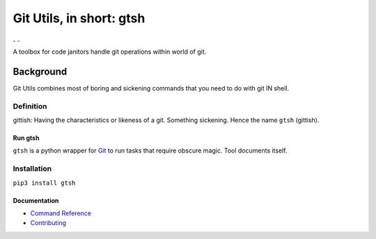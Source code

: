 #########################
Git Utils, in short: gtsh
#########################

|ImageRunTests| |ImageCodeCoverage| ₋ |ImageLanguageCount| |ImageTopLanguages| |ImageContributors| ₋ |ImageDownloads| |ImageVersion| |ImageLicense|
   
A toolbox for code janitors handle git operations within world of git.

**********
Background
**********

Git Utils combines most of boring and sickening commands that you need to do
with git IN shell.

Definition
==========
gittish: Having the characteristics or likeness of a git. Something sickening.
Hence the name ``gtsh`` (gittish).

Run gtsh
--------
``gtsh`` is a python wrapper for `Git <https://git-scm.com/>`__ to run tasks
that require obscure magic. Tool documents itself.

Installation
============

``pip3 install gtsh``

Documentation
-------------
- `Command Reference <docs/COMMANDS.rst>`__
- `Contributing <CONTRIBUTING.rst>`__

.. |ImageRunTests| image:: https://github.com/tovrleaf/git-utils/actions/workflows/test.yml/badge.svg?branch=master
   :alt: Run tests                 
.. |ImageCodeCoverage| image:: https://img.shields.io/coveralls/github/tovrleaf/git-utils
   :alt: Code coverage 
.. |ImageLanguageCount| image:: https://img.shields.io/github/languages/count/tovrleaf/git-utils
   :alt: GitHub language count
.. |ImageTopLanguages| image:: https://img.shields.io/github/languages/top/tovrleaf/git-utils
   :alt: GitHub top languages
.. |ImageContributors| image:: https://img.shields.io/github/contributors/tovrleaf/git-utils
   :alt: GitHub contributors
.. |ImageDownloads| image:: https://img.shields.io/pypi/dm/gtsh
   :alt: PyPi downloads
.. |ImageVersion| image:: https://img.shields.io/github/v/tag/tovrleaf/git-utils
   :alt: Latest version
.. |ImageLicense| image:: https://img.shields.io/badge/license-MIT-blue.svg
   :alt: GitHub license
